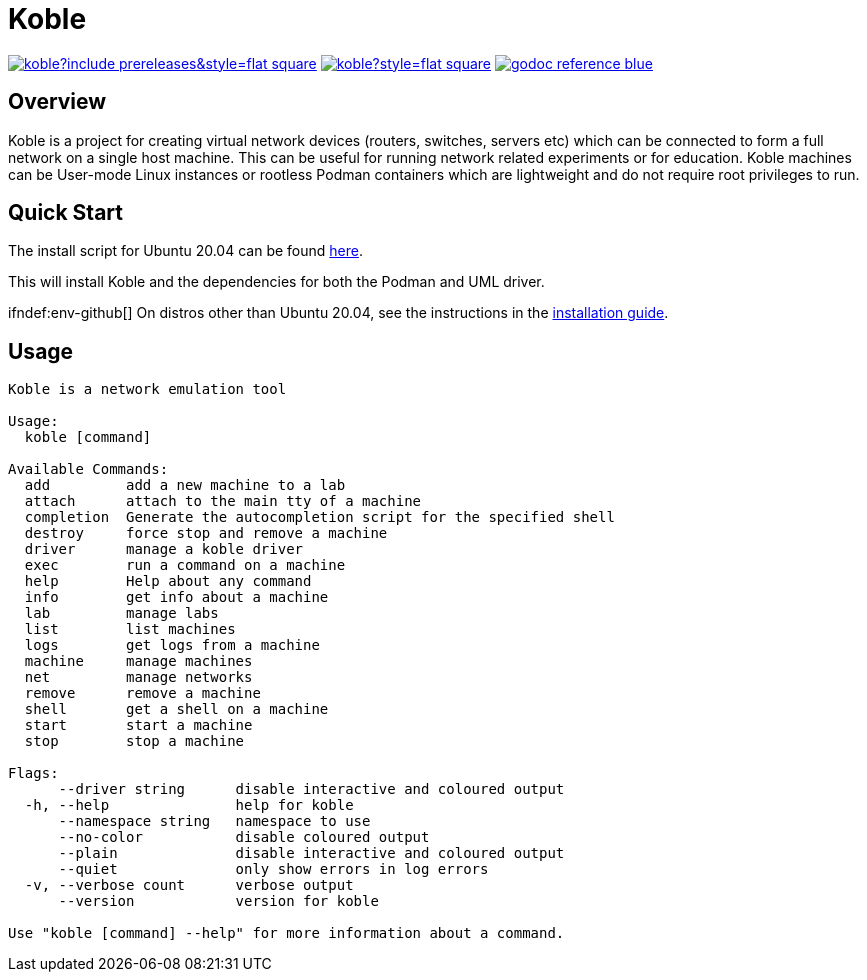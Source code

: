 = Koble

image:https://img.shields.io/github/v/release/b177y/koble?include_prereleases&style=flat-square[link="https://github.com/b177y/koble/releases"]
image:https://img.shields.io/github/license/b177y/koble?style=flat-square[link="https://github.com/b177y/koble/blob/main/LICENSE.txt"]
image:https://img.shields.io/badge/godoc-reference-blue.svg?style=flat-square[link="https://pkg.go.dev/github.com/b177y/koble"]

== Overview

Koble is a project for creating virtual network devices (routers, switches, servers etc)
which can be connected to form a full network on a single host machine.
This can be useful for running network related experiments or for education.
Koble machines can be User-mode Linux instances or rootless Podman containers
which are lightweight and do not require root privileges to run.

== Quick Start

The install script for Ubuntu 20.04 can be found
link:https://github.com/b177y/koble/releases/download/v0.1/install.sh[here].

This will install Koble and the dependencies for both the Podman and UML driver.

ifdef::env-github[]
On distros other than Ubuntu 20.04, see the instructions in the
link:https://koble.b177y.dev/koble-docs/0.1/installation.html[installation guide].
endif::[]
ifndef:env-github[]
On distros other than Ubuntu 20.04, see the instructions in the
xref:installation.adoc[installation guide].
endif::[]

== Usage

[source]
----
Koble is a network emulation tool

Usage:
  koble [command]

Available Commands:
  add         add a new machine to a lab
  attach      attach to the main tty of a machine
  completion  Generate the autocompletion script for the specified shell
  destroy     force stop and remove a machine
  driver      manage a koble driver
  exec        run a command on a machine
  help        Help about any command
  info        get info about a machine
  lab         manage labs
  list        list machines
  logs        get logs from a machine
  machine     manage machines
  net         manage networks
  remove      remove a machine
  shell       get a shell on a machine
  start       start a machine
  stop        stop a machine

Flags:
      --driver string      disable interactive and coloured output
  -h, --help               help for koble
      --namespace string   namespace to use
      --no-color           disable coloured output
      --plain              disable interactive and coloured output
      --quiet              only show errors in log errors
  -v, --verbose count      verbose output
      --version            version for koble

Use "koble [command] --help" for more information about a command.
----

